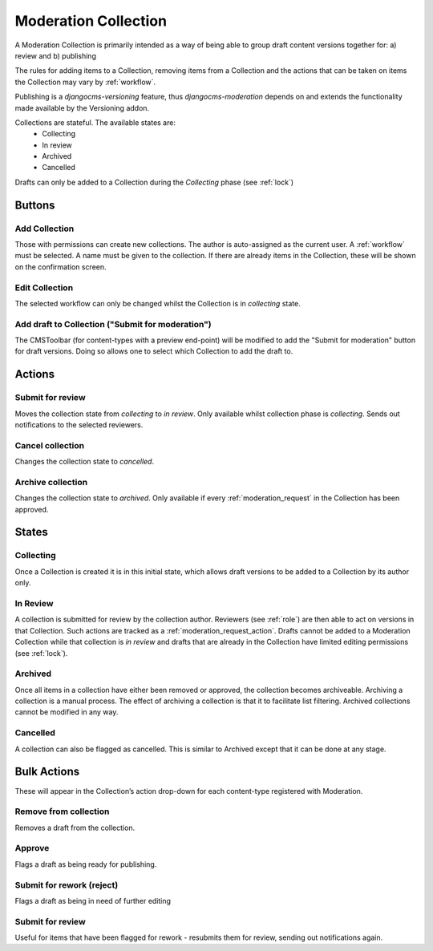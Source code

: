 .. _collection:

Moderation Collection
================================================

A Moderation Collection is primarily intended as a way of being able to group draft content versions together for: 
a) review and 
b) publishing
   
The rules for adding items to a Collection, removing items from a Collection and the actions that can be taken on items the Collection may vary by :ref:`workflow`.

Publishing is a `djangocms-versioning` feature, thus `djangocms-moderation` depends on and extends the functionality made available by the Versioning addon.

Collections are stateful. The available states are:
 * Collecting
 * In review
 * Archived
 * Cancelled
  
Drafts can only be added to a Collection during the `Collecting` phase (see :ref:`lock`)

Buttons
-------------------------------------------------

Add Collection
^^^^^^^^^^^^^^^^^^^^^^^^^^^^^^^^^^^^^^^^^^^^^^^^^
Those with permissions can create new collections. The author is auto-assigned as the current user. A :ref:`workflow` must be selected. A name must be given to the collection. If there are already items in the Collection, these will be shown on the confirmation screen.

Edit Collection
^^^^^^^^^^^^^^^^^^^^^^^^^^^^^^^^^^^^^^^^^^^^^^^^^
The selected workflow can only be changed whilst the Collection is in `collecting` state.


Add draft to Collection ("Submit for moderation")
^^^^^^^^^^^^^^^^^^^^^^^^^^^^^^^^^^^^^^^^^^^^^^^^^
The CMSToolbar (for content-types with a preview end-point) will be modified to add the "Submit for moderation" button for draft versions. Doing so allows one to select which Collection to add the draft to.

Actions
-------------------------------------------------

Submit for review
^^^^^^^^^^^^^^^^^^^^^^^^^^^^^^^^^^^^^^^^^^^^^^^^^
Moves the collection state from `collecting` to `in review`. Only available whilst collection phase is `collecting`. Sends out notifications to the selected reviewers.

Cancel collection
^^^^^^^^^^^^^^^^^^^^^^^^^^^^^^^^^^^^^^^^^^^^^^^^^
Changes the collection state to `cancelled`.

Archive collection
^^^^^^^^^^^^^^^^^^^^^^^^^^^^^^^^^^^^^^^^^^^^^^^^^
Changes the collection state to `archived`. Only available if every :ref:`moderation_request` in the Collection has been approved.



States
-------------------------------------------------

Collecting
^^^^^^^^^^^^^^^^^^^^^^^^^^^^^^^^^^^^^^^^^^^^^^^^^
Once a Collection is created it is in this initial state, which allows draft versions to be added to a Collection by its author only.

In Review
^^^^^^^^^^^^^^^^^^^^^^^^^^^^^^^^^^^^^^^^^^^^^^^^^
A collection is submitted for review by the collection author. Reviewers (see :ref:`role`) are then able to act on versions in that Collection. Such actions are tracked as a :ref:`moderation_request_action`. Drafts cannot be added to a Moderation Collection while that collection is `in review` and drafts that are already in the Collection have limited editing permissions (see :ref:`lock`).

Archived
^^^^^^^^^^^^^^^^^^^^^^^^^^^^^^^^^^^^^^^^^^^^^^^^^
Once all items in a collection have either been removed or approved, the collection becomes archiveable. Archiving a collection is a manual process. The effect of archiving a collection is that it to facilitate list filtering. Archived collections cannot be modified in any way.

Cancelled
^^^^^^^^^^^^^^^^^^^^^^^^^^^^^^^^^^^^^^^^^^^^^^^^^
A collection can also be flagged as cancelled. This is similar to Archived except that it can be done at any stage.




Bulk Actions
-------------------------------------------------
These will appear in the Collection’s action drop-down for each content-type registered with Moderation. 

Remove from collection
^^^^^^^^^^^^^^^^^^^^^^^^^^^^^^^^^^^^^^^^^^^^^^^^^
Removes a draft from the collection.

Approve
^^^^^^^^^^^^^^^^^^^^^^^^^^^^^^^^^^^^^^^^^^^^^^^^^
Flags a draft as being ready for publishing.

Submit for rework (reject)
^^^^^^^^^^^^^^^^^^^^^^^^^^^^^^^^^^^^^^^^^^^^^^^^^
Flags a draft as being in need of further editing

Submit for review
^^^^^^^^^^^^^^^^^^^^^^^^^^^^^^^^^^^^^^^^^^^^^^^^^
Useful for items that have been flagged for rework - resubmits them for review, sending out notifications again. 
